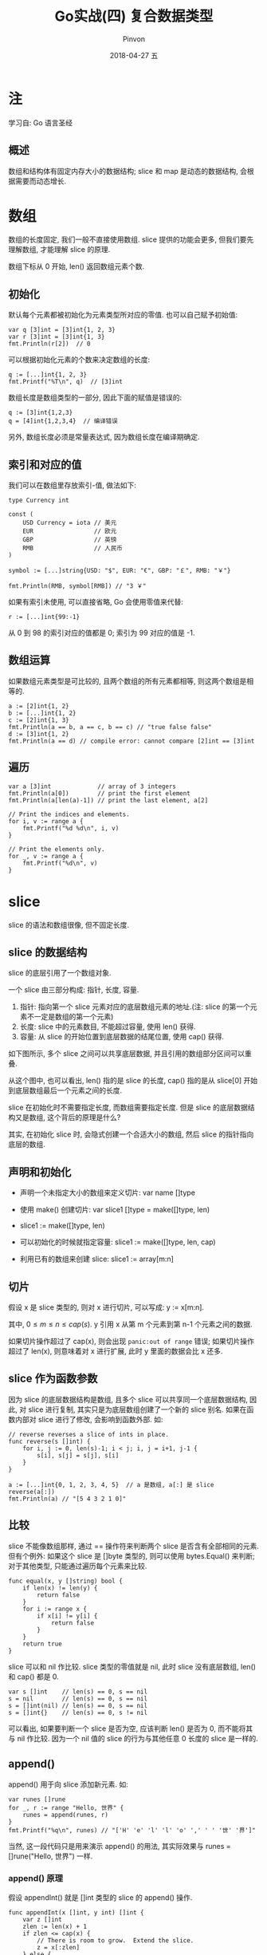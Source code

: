 #+TITLE:       Go实战(四) 复合数据类型
#+AUTHOR:      Pinvon
#+EMAIL:       pinvon@Inspiron
#+DATE:        2018-04-27 五

#+URI:         /blog/Go/%y/%m/%d/%t/ Or /blog/Go/%t/
#+TAGS:        Go
#+DESCRIPTION: <Add description here>

#+LANGUAGE:    en
#+OPTIONS:     H:4 num:nil toc:t \n:nil ::t |:t ^:nil -:nil f:t *:t <:t

* 注

学习自: Go 语言圣经

** 概述

数组和结构体有固定内存大小的数据结构; slice 和 map 是动态的数据结构, 会根据需要而动态增长.

* 数组

数组的长度固定, 我们一般不直接使用数组. slice 提供的功能会更多, 但我们要先理解数组, 才能理解 slice 的原理.

数组下标从 0 开始, len() 返回数组元素个数.

** 初始化

默认每个元素都被初始化为元素类型所对应的零值. 也可以自己赋予初始值:
#+BEGIN_SRC Golang
var q [3]int = [3]int{1, 2, 3}
var r [3]int = [3]int{1, 3}
fmt.Println(r[2])  // 0
#+END_SRC

可以根据初始化元素的个数来决定数组的长度:
#+BEGIN_SRC Golang
q := [...]int{1, 2, 3}
fmt.Printf("%T\n", q)  // [3]int
#+END_SRC

数组长度是数组类型的一部分, 因此下面的赋值是错误的:
#+BEGIN_SRC Golang
q := [3]int{1,2,3}
q = [4]int{1,2,3,4}  // 编译错误
#+END_SRC
另外, 数组长度必须是常量表达式, 因为数组长度在编译期确定.

** 索引和对应的值

我们可以在数组里存放索引-值, 做法如下:
#+BEGIN_SRC Golang
type Currency int

const (
    USD Currency = iota // 美元
    EUR                 // 欧元
    GBP                 // 英镑
    RMB                 // 人民币
)

symbol := [...]string{USD: "$", EUR: "€", GBP: "￡", RMB: "￥"}

fmt.Println(RMB, symbol[RMB]) // "3 ￥"
#+END_SRC

如果有索引未使用, 可以直接省略, Go 会使用零值来代替:
#+BEGIN_SRC Golang
r := [...]int{99:-1}
#+END_SRC
从 0 到 98 的索引对应的值都是 0; 索引为 99 对应的值是 -1.

** 数组运算

如果数组元素类型是可比较的, 且两个数组的所有元素都相等, 则这两个数组是相等的.
#+BEGIN_SRC Golang
a := [2]int{1, 2}
b := [...]int{1, 2}
c := [2]int{1, 3}
fmt.Println(a == b, a == c, b == c) // "true false false"
d := [3]int{1, 2}
fmt.Println(a == d) // compile error: cannot compare [2]int == [3]int
#+END_SRC

** 遍历

#+BEGIN_SRC Golang
var a [3]int             // array of 3 integers
fmt.Println(a[0])        // print the first element
fmt.Println(a[len(a)-1]) // print the last element, a[2]

// Print the indices and elements.
for i, v := range a {
    fmt.Printf("%d %d\n", i, v)
}

// Print the elements only.
for _, v := range a {
    fmt.Printf("%d\n", v)
}
#+END_SRC

* slice

slice 的语法和数组很像, 但不固定长度.

** slice 的数据结构

slice 的底层引用了一个数组对象.

一个 slice 由三部分构成: 指针, 长度, 容量.
1. 指针: 指向第一个 slice 元素对应的底层数组元素的地址.(注: slice 的第一个元素不一定是数组的第一个元素)
2. 长度: slice 中的元素数目, 不能超过容量, 使用 len() 获得.
3. 容量: 从 slice 的开始位置到底层数据的结尾位置, 使用 cap() 获得.

如下图所示, 多个 slice 之间可以共享底层数据, 并且引用的数组部分区间可以重叠.

[[./7.png]]

从这个图中, 也可以看出, len() 指的是 slice 的长度, cap() 指的是从 slice[0] 开始到底层数组最后一个元素之间的长度.

slice 在初始化时不需要指定长度, 而数组需要指定长度. 但是 slice 的底层数据结构又是数组, 这个背后的原理是什么?

其实, 在初始化 slice 时, 会隐式创建一个合适大小的数组, 然后 slice 的指针指向底层的数组.

** 声明和初始化

- 声明一个未指定大小的数组来定义切片: var name []type

- 使用 make() 创建切片: var slice1 []type = make([]type, len)

- slice1 := make([]type, len)

- 可以初始化的时候就指定容量: slice1 := make([]type, len, cap)

- 利用已有的数组来创建 slice: slice1 := array[m:n]

** 切片

假设 x 是 slice 类型的, 则对 x 进行切片, 可以写成: y := x[m:n].

其中, $0 \leq m \leq n \leq cap(s)$. y 引用 x 从第 m 个元素到第 n-1 个元素之间的数据. 

如果切片操作超过了 cap(x), 则会出现 =panic:out of range= 错误; 如果切片操作超过了 len(x), 则意味着对 x 进行扩展, 此时 y 里面的数据会比 x 还多.

** slice 作为函数参数

因为 slice 的底层数据结构是数组, 且多个 slice 可以共享同一个底层数据结构, 因此, 对 slice 进行复制, 其实只是为底层数组创建了一个新的 slice 别名. 如果在函数内部对 slice 进行了修改, 会影响到函数外部. 如:
#+BEGIN_SRC Golang
// reverse reverses a slice of ints in place.
func reverse(s []int) {
    for i, j := 0, len(s)-1; i < j; i, j = i+1, j-1 {
        s[i], s[j] = s[j], s[i]
    }
}

a := [...]int{0, 1, 2, 3, 4, 5}  // a 是数组, a[:] 是 slice
reverse(a[:])
fmt.Println(a) // "[5 4 3 2 1 0]"
#+END_SRC

** 比较

slice 不能像数组那样, 通过 == 操作符来判断两个 slice 是否含有全部相同的元素. 但有个例外: 如果这个 slice 是 []byte 类型的, 则可以使用 bytes.Equal() 来判断; 对于其他类型, 只能通过遍历每个元素来比较.

#+BEGIN_SRC Golang
func equal(x, y []string) bool {
    if len(x) != len(y) {
        return false
    }
    for i := range x {
        if x[i] != y[i] {
            return false
        }
    }
    return true
}
#+END_SRC

slice 可以和 nil 作比较. slice 类型的零值就是 nil, 此时 slice 没有底层数组, len() 和 cap() 都是 0.

#+BEGIN_EXAMPLE
var s []int    // len(s) == 0, s == nil
s = nil        // len(s) == 0, s == nil
s = []int(nil) // len(s) == 0, s == nil
s = []int{}    // len(s) == 0, s != nil
#+END_EXAMPLE
可以看出, 如果要判断一个 slice 是否为空, 应该判断 len() 是否为 0, 而不能将其与 nil 作比较. 因为一个 nil 值的 slice 的行为与其他任意 0 长度的 slice 是一样的.

** append()

append() 用于向 slice 添加新元素. 如:
#+BEGIN_SRC Golang
var runes []rune
for _, r := range "Hello, 世界" {
    runes = append(runes, r)
}
fmt.Printf("%q\n", runes) // "['H' 'e' 'l' 'l' 'o' ',' ' ' '世' '界']"
#+END_SRC

当然, 这一段代码只是用来演示 append() 的用法, 其实际效果与 runes = []rune("Hello, 世界") 一样.

*** append() 原理

假设 appendInt() 就是 []int 类型的 slice 的 append() 操作.

#+BEGIN_SRC Golang
func appendInt(x []int, y int) []int {
    var z []int
    zlen := len(x) + 1
    if zlen <= cap(x) {
        // There is room to grow.  Extend the slice.
        z = x[:zlen]
    } else {
        // There is insufficient space.  Allocate a new array.
        // Grow by doubling, for amortized linear complexity.
        zcap := zlen
        if zcap < 2*len(x) {
            zcap = 2 * len(x)
        }
        z = make([]int, zlen, zcap)
        copy(z, x) // a built-in function; see text
    }
    z[len(x)] = y
    return z
}
#+END_SRC
通过代码可以看出来, 每次添加新元素到 x 时, 都会先判断 len(x) 是否有足够空间来容纳新元素.

如果足够容纳, 则直接扩展 x, 然后将新元素添加进来, 添加新元素后的 slice 与原来的 slice 共享同一个数组;

如果空间不足, 则创建一个新的 slice, 其 cap() 至少要设置成添加新元素后的长度的两倍. 然后再将所有元素放进新的 slice 中, 添加新元素后的 slice 与原来的 slice 不共享同一数组.

copy() 是 Go 语言内置的函数, 可以将第二个参数复制给第一个参数.

内置的 append() 的实现会更加复杂, 它还可以追加多个元素, 甚至是另一个 slice. 如(注意最后一次追加时, 使用了省略号, 表示接收变长的 slice 参数):
#+BEGIN_SRC Golang
var x []int
x = append(x, 1)
x = append(x, 2, 3)
x = append(x, 4, 5, 6)
x = append(x, x...) // append the slice x
fmt.Println(x)      // "[1 2 3 4 5 6 1 2 3 4 5 6]"
#+END_SRC

我们可以适当修改 appendInt() 来达到同样的目的:
#+BEGIN_SRC Golang
func appendInt(x []int, y ...int) []int {
    var z []int
    zlen := len(x) + len(y)
    // ...expand z to at least zlen...
    copy(z[len(x):], y)
    return z
}
#+END_SRC

** 在 slice 原有内存空间修改元素

nonempty() 在原有 slice 内存空间上返回不包含空字符串的列表:
#+BEGIN_SRC Golang
// Nonempty is an example of an in-place slice algorithm.
package main

import "fmt"

// nonempty returns a slice holding only the non-empty strings.
// The underlying array is modified during the call.
func nonempty(strings []string) []string {
    i := 0
    for _, s := range strings {
        if s != "" {
            strings[i] = s
            i++
        }
    }
    return strings[:i]
}

...

data := []string{"one", "", "three"}
fmt.Printf("%q\n", nonempty(data)) // `["one" "three"]`
fmt.Printf("%q\n", data)           // `["one" "three" "three"]`
#+END_SRC
在这边, 输入的 slice 和输出的 slice 共享一个底层数组, 这样可以避免分配另一个数组, 不过原来的数据可能会被覆盖.
